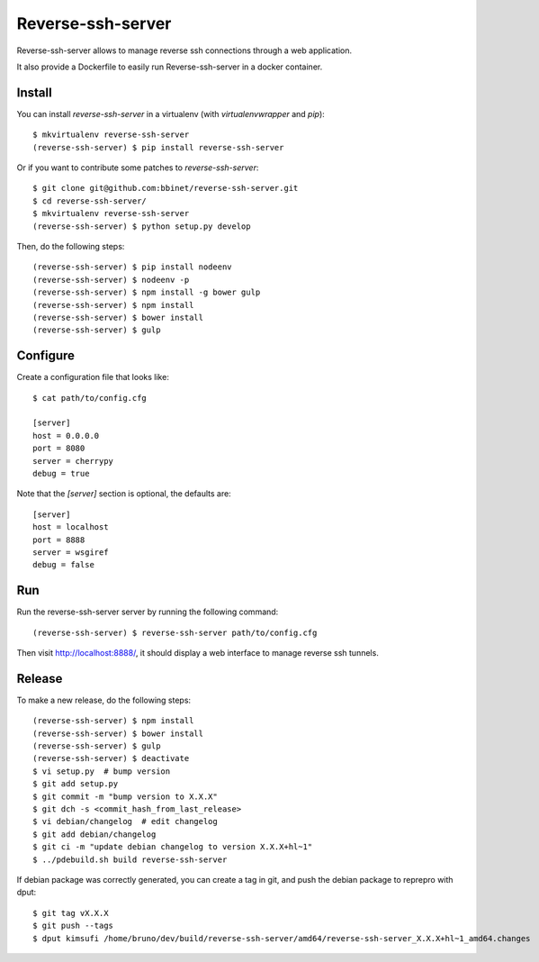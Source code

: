Reverse-ssh-server
==================

Reverse-ssh-server allows to manage reverse ssh connections through a web
application.

It also provide a Dockerfile to easily run Reverse-ssh-server in a docker
container.


Install
-------

You can install `reverse-ssh-server` in a virtualenv (with `virtualenvwrapper`
and `pip`)::

    $ mkvirtualenv reverse-ssh-server
    (reverse-ssh-server) $ pip install reverse-ssh-server

Or if you want to contribute some patches to `reverse-ssh-server`::

    $ git clone git@github.com:bbinet/reverse-ssh-server.git
    $ cd reverse-ssh-server/
    $ mkvirtualenv reverse-ssh-server
    (reverse-ssh-server) $ python setup.py develop

Then, do the following steps::

    (reverse-ssh-server) $ pip install nodeenv
    (reverse-ssh-server) $ nodeenv -p
    (reverse-ssh-server) $ npm install -g bower gulp
    (reverse-ssh-server) $ npm install
    (reverse-ssh-server) $ bower install
    (reverse-ssh-server) $ gulp


Configure
---------

Create a configuration file that looks like::

    $ cat path/to/config.cfg

    [server]
    host = 0.0.0.0
    port = 8080
    server = cherrypy
    debug = true

Note that the `[server]` section is optional, the defaults are::

    [server]
    host = localhost
    port = 8888
    server = wsgiref
    debug = false


Run
---

Run the reverse-ssh-server server by running the following command::

    (reverse-ssh-server) $ reverse-ssh-server path/to/config.cfg

Then visit http://localhost:8888/, it should display a web interface to manage
reverse ssh tunnels.


Release
-------

To make a new release, do the following steps::

    (reverse-ssh-server) $ npm install
    (reverse-ssh-server) $ bower install
    (reverse-ssh-server) $ gulp
    (reverse-ssh-server) $ deactivate
    $ vi setup.py  # bump version
    $ git add setup.py
    $ git commit -m "bump version to X.X.X"
    $ git dch -s <commit_hash_from_last_release>
    $ vi debian/changelog  # edit changelog
    $ git add debian/changelog
    $ git ci -m "update debian changelog to version X.X.X+hl~1"
    $ ../pdebuild.sh build reverse-ssh-server

If debian package was correctly generated, you can create a tag in git, and
push the debian package to reprepro with dput::

    $ git tag vX.X.X
    $ git push --tags
    $ dput kimsufi /home/bruno/dev/build/reverse-ssh-server/amd64/reverse-ssh-server_X.X.X+hl~1_amd64.changes
